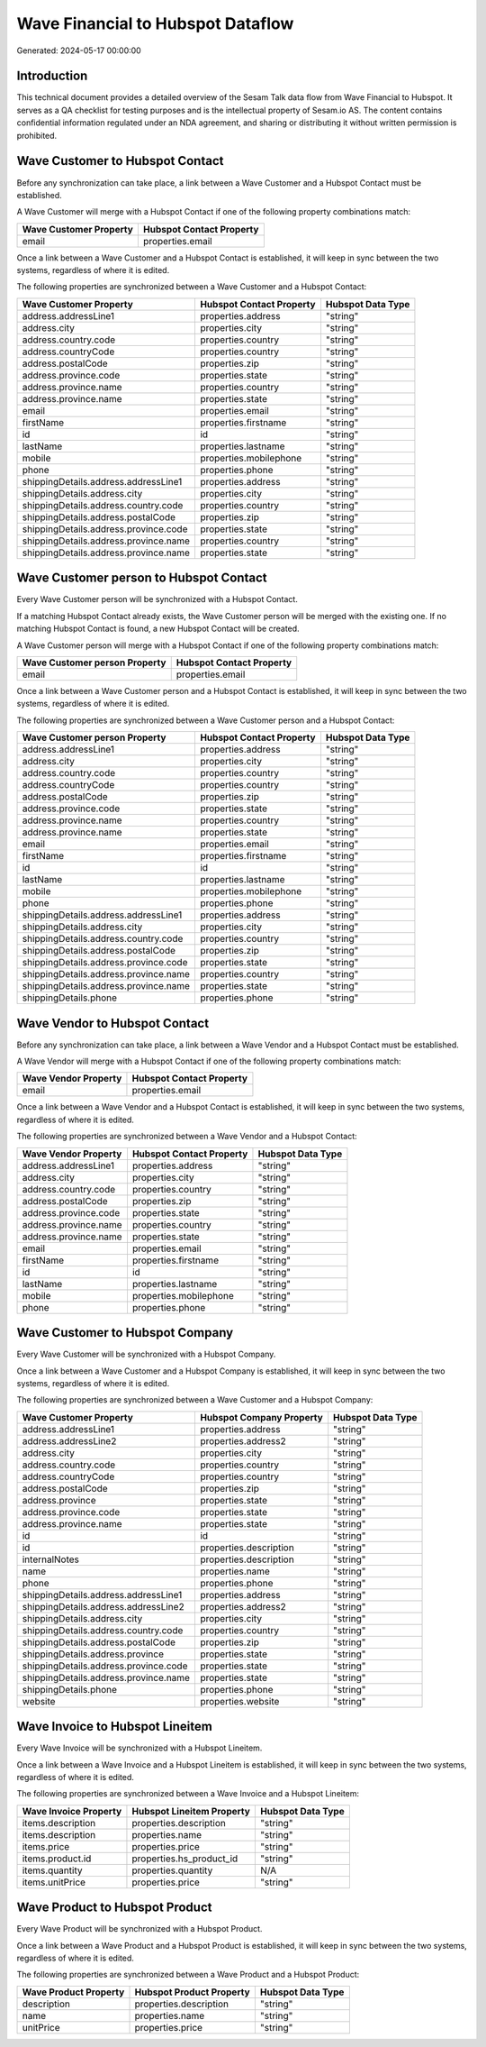 ==================================
Wave Financial to Hubspot Dataflow
==================================

Generated: 2024-05-17 00:00:00

Introduction
------------

This technical document provides a detailed overview of the Sesam Talk data flow from Wave Financial to Hubspot. It serves as a QA checklist for testing purposes and is the intellectual property of Sesam.io AS. The content contains confidential information regulated under an NDA agreement, and sharing or distributing it without written permission is prohibited.

Wave Customer to Hubspot Contact
--------------------------------
Before any synchronization can take place, a link between a Wave Customer and a Hubspot Contact must be established.

A Wave Customer will merge with a Hubspot Contact if one of the following property combinations match:

.. list-table::
   :header-rows: 1

   * - Wave Customer Property
     - Hubspot Contact Property
   * - email
     - properties.email

Once a link between a Wave Customer and a Hubspot Contact is established, it will keep in sync between the two systems, regardless of where it is edited.

The following properties are synchronized between a Wave Customer and a Hubspot Contact:

.. list-table::
   :header-rows: 1

   * - Wave Customer Property
     - Hubspot Contact Property
     - Hubspot Data Type
   * - address.addressLine1
     - properties.address
     - "string"
   * - address.city
     - properties.city
     - "string"
   * - address.country.code
     - properties.country
     - "string"
   * - address.countryCode
     - properties.country
     - "string"
   * - address.postalCode
     - properties.zip
     - "string"
   * - address.province.code
     - properties.state
     - "string"
   * - address.province.name
     - properties.country
     - "string"
   * - address.province.name
     - properties.state
     - "string"
   * - email
     - properties.email
     - "string"
   * - firstName
     - properties.firstname
     - "string"
   * - id
     - id
     - "string"
   * - lastName
     - properties.lastname
     - "string"
   * - mobile
     - properties.mobilephone
     - "string"
   * - phone
     - properties.phone
     - "string"
   * - shippingDetails.address.addressLine1
     - properties.address
     - "string"
   * - shippingDetails.address.city
     - properties.city
     - "string"
   * - shippingDetails.address.country.code
     - properties.country
     - "string"
   * - shippingDetails.address.postalCode
     - properties.zip
     - "string"
   * - shippingDetails.address.province.code
     - properties.state
     - "string"
   * - shippingDetails.address.province.name
     - properties.country
     - "string"
   * - shippingDetails.address.province.name
     - properties.state
     - "string"


Wave Customer person to Hubspot Contact
---------------------------------------
Every Wave Customer person will be synchronized with a Hubspot Contact.

If a matching Hubspot Contact already exists, the Wave Customer person will be merged with the existing one.
If no matching Hubspot Contact is found, a new Hubspot Contact will be created.

A Wave Customer person will merge with a Hubspot Contact if one of the following property combinations match:

.. list-table::
   :header-rows: 1

   * - Wave Customer person Property
     - Hubspot Contact Property
   * - email
     - properties.email

Once a link between a Wave Customer person and a Hubspot Contact is established, it will keep in sync between the two systems, regardless of where it is edited.

The following properties are synchronized between a Wave Customer person and a Hubspot Contact:

.. list-table::
   :header-rows: 1

   * - Wave Customer person Property
     - Hubspot Contact Property
     - Hubspot Data Type
   * - address.addressLine1
     - properties.address
     - "string"
   * - address.city
     - properties.city
     - "string"
   * - address.country.code
     - properties.country
     - "string"
   * - address.countryCode
     - properties.country
     - "string"
   * - address.postalCode
     - properties.zip
     - "string"
   * - address.province.code
     - properties.state
     - "string"
   * - address.province.name
     - properties.country
     - "string"
   * - address.province.name
     - properties.state
     - "string"
   * - email
     - properties.email
     - "string"
   * - firstName
     - properties.firstname
     - "string"
   * - id
     - id
     - "string"
   * - lastName
     - properties.lastname
     - "string"
   * - mobile
     - properties.mobilephone
     - "string"
   * - phone
     - properties.phone
     - "string"
   * - shippingDetails.address.addressLine1
     - properties.address
     - "string"
   * - shippingDetails.address.city
     - properties.city
     - "string"
   * - shippingDetails.address.country.code
     - properties.country
     - "string"
   * - shippingDetails.address.postalCode
     - properties.zip
     - "string"
   * - shippingDetails.address.province.code
     - properties.state
     - "string"
   * - shippingDetails.address.province.name
     - properties.country
     - "string"
   * - shippingDetails.address.province.name
     - properties.state
     - "string"
   * - shippingDetails.phone
     - properties.phone
     - "string"


Wave Vendor to Hubspot Contact
------------------------------
Before any synchronization can take place, a link between a Wave Vendor and a Hubspot Contact must be established.

A Wave Vendor will merge with a Hubspot Contact if one of the following property combinations match:

.. list-table::
   :header-rows: 1

   * - Wave Vendor Property
     - Hubspot Contact Property
   * - email
     - properties.email

Once a link between a Wave Vendor and a Hubspot Contact is established, it will keep in sync between the two systems, regardless of where it is edited.

The following properties are synchronized between a Wave Vendor and a Hubspot Contact:

.. list-table::
   :header-rows: 1

   * - Wave Vendor Property
     - Hubspot Contact Property
     - Hubspot Data Type
   * - address.addressLine1
     - properties.address
     - "string"
   * - address.city
     - properties.city
     - "string"
   * - address.country.code
     - properties.country
     - "string"
   * - address.postalCode
     - properties.zip
     - "string"
   * - address.province.code
     - properties.state
     - "string"
   * - address.province.name
     - properties.country
     - "string"
   * - address.province.name
     - properties.state
     - "string"
   * - email
     - properties.email
     - "string"
   * - firstName
     - properties.firstname
     - "string"
   * - id
     - id
     - "string"
   * - lastName
     - properties.lastname
     - "string"
   * - mobile
     - properties.mobilephone
     - "string"
   * - phone
     - properties.phone
     - "string"


Wave Customer to Hubspot Company
--------------------------------
Every Wave Customer will be synchronized with a Hubspot Company.

Once a link between a Wave Customer and a Hubspot Company is established, it will keep in sync between the two systems, regardless of where it is edited.

The following properties are synchronized between a Wave Customer and a Hubspot Company:

.. list-table::
   :header-rows: 1

   * - Wave Customer Property
     - Hubspot Company Property
     - Hubspot Data Type
   * - address.addressLine1
     - properties.address
     - "string"
   * - address.addressLine2
     - properties.address2
     - "string"
   * - address.city
     - properties.city
     - "string"
   * - address.country.code
     - properties.country
     - "string"
   * - address.countryCode
     - properties.country
     - "string"
   * - address.postalCode
     - properties.zip
     - "string"
   * - address.province
     - properties.state
     - "string"
   * - address.province.code
     - properties.state
     - "string"
   * - address.province.name
     - properties.state
     - "string"
   * - id
     - id
     - "string"
   * - id
     - properties.description
     - "string"
   * - internalNotes
     - properties.description
     - "string"
   * - name
     - properties.name
     - "string"
   * - phone
     - properties.phone
     - "string"
   * - shippingDetails.address.addressLine1
     - properties.address
     - "string"
   * - shippingDetails.address.addressLine2
     - properties.address2
     - "string"
   * - shippingDetails.address.city
     - properties.city
     - "string"
   * - shippingDetails.address.country.code
     - properties.country
     - "string"
   * - shippingDetails.address.postalCode
     - properties.zip
     - "string"
   * - shippingDetails.address.province
     - properties.state
     - "string"
   * - shippingDetails.address.province.code
     - properties.state
     - "string"
   * - shippingDetails.address.province.name
     - properties.state
     - "string"
   * - shippingDetails.phone
     - properties.phone
     - "string"
   * - website
     - properties.website
     - "string"


Wave Invoice to Hubspot Lineitem
--------------------------------
Every Wave Invoice will be synchronized with a Hubspot Lineitem.

Once a link between a Wave Invoice and a Hubspot Lineitem is established, it will keep in sync between the two systems, regardless of where it is edited.

The following properties are synchronized between a Wave Invoice and a Hubspot Lineitem:

.. list-table::
   :header-rows: 1

   * - Wave Invoice Property
     - Hubspot Lineitem Property
     - Hubspot Data Type
   * - items.description
     - properties.description
     - "string"
   * - items.description
     - properties.name
     - "string"
   * - items.price
     - properties.price
     - "string"
   * - items.product.id
     - properties.hs_product_id
     - "string"
   * - items.quantity
     - properties.quantity
     - N/A
   * - items.unitPrice
     - properties.price
     - "string"


Wave Product to Hubspot Product
-------------------------------
Every Wave Product will be synchronized with a Hubspot Product.

Once a link between a Wave Product and a Hubspot Product is established, it will keep in sync between the two systems, regardless of where it is edited.

The following properties are synchronized between a Wave Product and a Hubspot Product:

.. list-table::
   :header-rows: 1

   * - Wave Product Property
     - Hubspot Product Property
     - Hubspot Data Type
   * - description
     - properties.description
     - "string"
   * - name
     - properties.name
     - "string"
   * - unitPrice
     - properties.price
     - "string"

